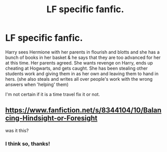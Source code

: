 #+TITLE: LF specific fanfic.

* LF specific fanfic.
:PROPERTIES:
:Author: bouncing_weasel
:Score: 7
:DateUnix: 1583264461.0
:DateShort: 2020-Mar-03
:FlairText: What's That Fic?
:END:
Harry sees Hermione with her parents in flourish and blotts and she has a bunch of books in her basket & he says that they are too advanced for her at this time. Her parents agreed. She wants revenge on Harry, ends up cheating at Hogwarts, and gets caught. She has been stealing other students work and giving them in as her own and leaving them to hand in hers. (she also steals and writes all over people's work with the wrong answers when 'helping' them)

I'm not certain if it is a time travel fix it or not.


** [[https://www.fanfiction.net/s/8344104/10/Balancing-Hindsight-or-Foresight]]

was it this?
:PROPERTIES:
:Author: brockothrow
:Score: 1
:DateUnix: 1583284359.0
:DateShort: 2020-Mar-04
:END:

*** I think so, thanks!
:PROPERTIES:
:Author: bouncing_weasel
:Score: 1
:DateUnix: 1583432347.0
:DateShort: 2020-Mar-05
:END:
